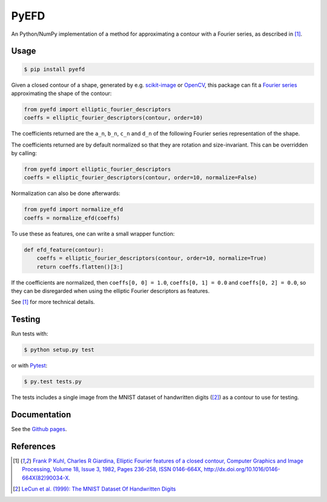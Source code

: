 PyEFD
=====

.. image:: https://travis-ci.org/hbldh/pyefd.svg?branch=master
    :target: https://travis-ci.org/hbldh/pyefd
.. image:: http://img.shields.io/pypi/v/pyefd.svg
    :target: https://pypi.python.org/pypi/pyefd/
.. image:: http://img.shields.io/pypi/dm/pyefd.svg
    :target: https://pypi.python.org/pypi/pyefd/
.. image:: http://img.shields.io/pypi/l/pyefd.svg
    :target: https://pypi.python.org/pypi/pyefd/
.. image:: https://coveralls.io/repos/github/hbldh/pyefd/badge.svg?branch=master
    :target: https://coveralls.io/github/hbldh/pyefd?branch=master

An Python/NumPy implementation of a method for approximating a contour with a Fourier series, as described in [#first]_.

Usage
-----

.. code:: bash

    $ pip install pyefd

Given a closed contour of a shape, generated by e.g. `scikit-image <http://scikit-image.org/>`_
or `OpenCV <http://opencv.org/>`_, this package can fit a
`Fourier series <https://en.wikipedia.org/wiki/Fourier_series>`_
approximating the shape of the contour:

.. code:: python

    from pyefd import elliptic_fourier_descriptors
    coeffs = elliptic_fourier_descriptors(contour, order=10)

The coefficients returned are the ``a_n``, ``b_n``, ``c_n`` and ``d_n`` of
the following Fourier series representation of the shape.

The coefficients returned are by default normalized so that they are
rotation and size-invariant. This can be overridden by calling:

.. code:: python

    from pyefd import elliptic_fourier_descriptors
    coeffs = elliptic_fourier_descriptors(contour, order=10, normalize=False)

Normalization can also be done afterwards:

.. code:: python

    from pyefd import normalize_efd
    coeffs = normalize_efd(coeffs)

To use these as features, one can write a small wrapper function:

.. code:: python

    def efd_feature(contour):
        coeffs = elliptic_fourier_descriptors(contour, order=10, normalize=True)
        return coeffs.flatten()[3:]

If the coefficients are normalized, then ``coeffs[0, 0] = 1.0``,
``coeffs[0, 1] = 0.0`` and ``coeffs[0, 2] = 0.0``, so they can be disregarded when using
the elliptic Fourier descriptors as features.

See [#first]_ for more technical details.

Testing
-------

Run tests with:

.. code:: bash

    $ python setup.py test

or with `Pytest <http://pytest.org/latest/>`_:

.. code:: bash

    $ py.test tests.py

The tests includes a single image from the MNIST dataset of handwritten digits ([#second]_) as a contour to use
for testing.

Documentation
-------------

See the `Github pages <http://hbldh.github.io/pyefd>`_.

References
----------

.. [#first] `Frank P Kuhl, Charles R Giardina, Elliptic Fourier features of a closed contour,
   Computer Graphics and Image Processing, Volume 18, Issue 3, 1982, Pages 236-258,
   ISSN 0146-664X, http://dx.doi.org/10.1016/0146-664X(82)90034-X. <http://www.sci.utah.edu/~gerig/CS7960-S2010/handout/Kuhl-Giardina-CGIP1982.pdf>`_


.. [#second] `LeCun et al. (1999): The MNIST Dataset Of Handwritten Digits <http://yann.lecun.com/exdb/mnist/>`_
